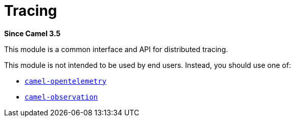 = Tracing Component
:doctitle: Tracing
:shortname: tracing
:artifactid: camel-tracing
:description: Distributed tracing common interfaces
:since: 3.5
:supportlevel: Stable
:tabs-sync-option:

*Since Camel {since}*

This module is a common interface and API for distributed tracing.

This module is not intended to be used by end users. Instead, you should use one of:

* xref:opentelemetry.adoc[`camel-opentelemetry`]
* xref:observation.adoc[`camel-observation`]

